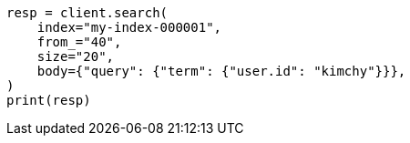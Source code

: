 // search/search.asciidoc:956

[source, python]
----
resp = client.search(
    index="my-index-000001",
    from_="40",
    size="20",
    body={"query": {"term": {"user.id": "kimchy"}}},
)
print(resp)
----